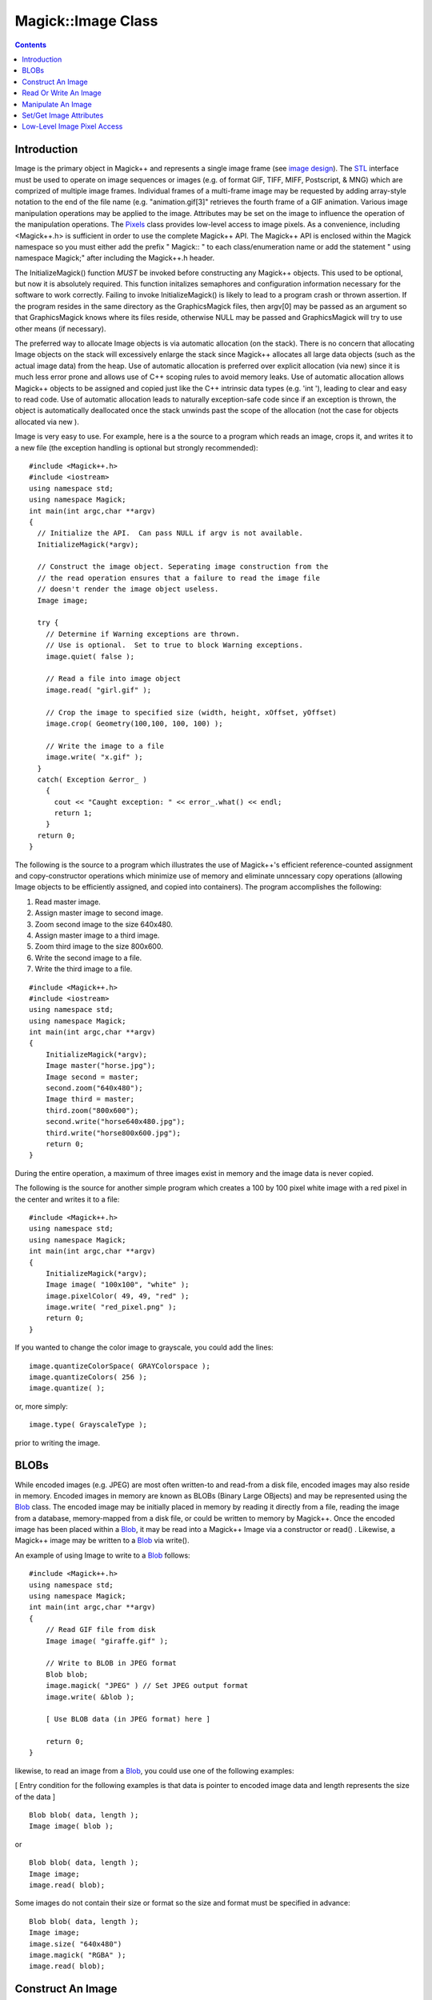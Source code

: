 .. -*- mode: rst -*-
.. This text is in reStucturedText format, so it may look a bit odd.
.. See http://docutils.sourceforge.net/rst.html for details.

====================
 Magick::Image Class
====================

.. _`Blob` : Blob.html
.. _`Bob Friesenhahn` : mailto:bfriesen@simple.dallas.tx.us
.. _`CoderInfo` : CoderInfo.html
.. _`Color` : Color.html
.. _`Drawable` : Drawable.html
.. _`Enumerations` : Enumerations.html
.. _`Exception` : Exception.html
.. _`Geometry` : Geometry.html
.. _`GraphicsMagick` : ../index.html
.. _`PixelPacket` : PixelPacket.html
.. _`Pixels` : Pixels.html
.. _`STL` : STL.html
.. _`TypeMetric` : TypeMetric.html
.. _`image design` : ImageDesign.html
.. _`special format characters` : FormatCharacters.html

.. contents::
   :depth: 1

Introduction
------------

Image is the primary object in Magick++ and represents a single image
frame (see `image design`_). The `STL`_ interface must be used to
operate on image sequences or images (e.g. of format GIF, TIFF, MIFF,
Postscript, & MNG) which are comprized of multiple image
frames. Individual frames of a multi-frame image may be requested by
adding array-style notation to the end of the file name
(e.g. "animation.gif[3]" retrieves the fourth frame of a GIF
animation.  Various image manipulation operations may be applied to
the image. Attributes may be set on the image to influence the
operation of the manipulation operations. The `Pixels`_ class provides
low-level access to image pixels. As a convenience, including
<Magick++.h> is sufficient in order to use the complete Magick++
API. The Magick++ API is enclosed within the Magick namespace so you
must either add the prefix " Magick:: " to each class/enumeration name
or add the statement " using namespace Magick;" after including the
Magick++.h header.

The InitializeMagick() function *MUST* be invoked before constructing
any Magick++ objects.  This used to be optional, but now it is
absolutely required.  This function initalizes semaphores and
configuration information necessary for the software to work
correctly.  Failing to invoke InitializeMagick() is likely to lead to
a program crash or thrown assertion.  If the program resides in the
same directory as the GraphicsMagick files, then argv[0] may be passed
as an argument so that GraphicsMagick knows where its files reside,
otherwise NULL may be passed and GraphicsMagick will try to use other
means (if necessary).

The preferred way to allocate Image objects is via automatic
allocation (on the stack). There is no concern that allocating Image
objects on the stack will excessively enlarge the stack since Magick++
allocates all large data objects (such as the actual image data) from
the heap. Use of automatic allocation is preferred over explicit
allocation (via new) since it is much less error prone and allows use
of C++ scoping rules to avoid memory leaks. Use of automatic
allocation allows Magick++ objects to be assigned and copied just like
the C++ intrinsic data types (e.g. 'int '), leading to clear and easy
to read code. Use of automatic allocation leads to naturally
exception-safe code since if an exception is thrown, the object is
automatically deallocated once the stack unwinds past the scope of the
allocation (not the case for objects allocated via new ).

Image is very easy to use. For example, here is a the source to a
program which reads an image, crops it, and writes it to a new file
(the exception handling is optional but strongly recommended)::

    #include <Magick++.h>
    #include <iostream>
    using namespace std;
    using namespace Magick;
    int main(int argc,char **argv)
    {
      // Initialize the API.  Can pass NULL if argv is not available.
      InitializeMagick(*argv);

      // Construct the image object. Seperating image construction from the
      // the read operation ensures that a failure to read the image file
      // doesn't render the image object useless.
      Image image;

      try {
        // Determine if Warning exceptions are thrown.
        // Use is optional.  Set to true to block Warning exceptions.
        image.quiet( false );

        // Read a file into image object
        image.read( "girl.gif" );

        // Crop the image to specified size (width, height, xOffset, yOffset)
        image.crop( Geometry(100,100, 100, 100) );

        // Write the image to a file
        image.write( "x.gif" );
      }
      catch( Exception &error_ )
        {
          cout << "Caught exception: " << error_.what() << endl;
          return 1;
        }
      return 0;
    }

The following is the source to a program which illustrates the use of
Magick++'s efficient reference-counted assignment and copy-constructor
operations which minimize use of memory and eliminate unncessary copy
operations (allowing Image objects to be efficiently assigned, and
copied into containers).  The program accomplishes the following:

1. Read master image.
2. Assign master image to second image.
3. Zoom second image to the size 640x480.
4. Assign master image to a third image.
5. Zoom third image to the size 800x600.
6. Write the second image to a file.
7. Write the third image to a file.

::

    #include <Magick++.h>
    #include <iostream>
    using namespace std;
    using namespace Magick;
    int main(int argc,char **argv)
    {
        InitializeMagick(*argv);
        Image master("horse.jpg");
        Image second = master;
        second.zoom("640x480");
        Image third = master;
        third.zoom("800x600");
        second.write("horse640x480.jpg");
        third.write("horse800x600.jpg");
        return 0;
    }

During the entire operation, a maximum of three images exist in memory
and the image data is never copied.

The following is the source for another simple program which creates a
100 by 100 pixel white image with a red pixel in the center and writes
it to a file::

    #include <Magick++.h>
    using namespace std;
    using namespace Magick;
    int main(int argc,char **argv)
    {
        InitializeMagick(*argv);
        Image image( "100x100", "white" );
        image.pixelColor( 49, 49, "red" );
        image.write( "red_pixel.png" );
        return 0;
    }

If you wanted to change the color image to grayscale, you could add
the lines::

    image.quantizeColorSpace( GRAYColorspace );
    image.quantizeColors( 256 );
    image.quantize( ); 

or, more simply::

    image.type( GrayscaleType );

prior to writing the image.

BLOBs
-----

While encoded images (e.g. JPEG) are most often written-to and
read-from a disk file, encoded images may also reside in
memory. Encoded images in memory are known as BLOBs (Binary Large
OBjects) and may be represented using the `Blob`_ class. The encoded
image may be initially placed in memory by reading it directly from a
file, reading the image from a database, memory-mapped from a disk
file, or could be written to memory by Magick++. Once the encoded
image has been placed within a `Blob`_, it may be read into a Magick++
Image via a constructor or read() . Likewise, a Magick++ image may be
written to a `Blob`_ via write().

An example of using Image to write to a `Blob`_ follows::

    #include <Magick++.h>
    using namespace std;
    using namespace Magick;
    int main(int argc,char **argv)
    {
        // Read GIF file from disk
        Image image( "giraffe.gif" );

        // Write to BLOB in JPEG format
        Blob blob;
        image.magick( "JPEG" ) // Set JPEG output format
        image.write( &blob );

        [ Use BLOB data (in JPEG format) here ]

        return 0;
    }

likewise, to read an image from a `Blob`_, you could use one of the
following examples:

[ Entry condition for the following examples is that data is pointer
to encoded image data and length represents the size of the data ]

::

    Blob blob( data, length );
    Image image( blob );

or

::

    Blob blob( data, length );
    Image image;
    image.read( blob);

Some images do not contain their size or format so the size and format
must be specified in advance::

    Blob blob( data, length );
    Image image;
    image.size( "640x480")
    image.magick( "RGBA" );
    image.read( blob);

Construct An Image
------------------

An Image may be constructed in a number of ways. It may be constructed
from a file, a URL, or an encoded image (e.g. JPEG) contained in an
in-memory `Blob`_ . The following Image constructors and assignment
operators are available:

Construct from image file or image specification::

    Image( const std::string &imageSpec_ )
    
Construct a blank image canvas of specified size and `color`_::

    Image( const Geometry &size_, const Color &color_ )

Construct Image from in-memory `Blob`_::

    Image ( const Blob &blob_ )

Construct Image of specified size from in-memory `Blob`_::

    Image ( const Blob &blob_, const Geometry &size_ )

Construct Image of specified size and depth from in-memory `Blob`_::

    Image ( const Blob &blob_, const Geometry &size,
            const unsigned int depth )

Construct Image of specified size, depth, and format from in-memory `Blob`_::

    Image ( const Blob &blob_, const Geometry &size,
            const unsigned int depth_,
	    const std::string &magick_ )

Construct Image of specified size, and format from in-memory `Blob`_::

    Image ( const Blob &blob_, const Geometry &size,
            const std::string &magick_ )

Construct an image based on an array of raw pixels, of specified type
and mapping, in memory::

    Image ( const unsigned int width_,
            const unsigned int height_,
            const std::string &map_,
            const StorageType type_,
            const void *pixels_ )

Default constructor::

    Image( void )

Copy constructor::

    Image ( const Image & image_ )
    
Assignment operator::

    Image& operator= ( const Image &image_ )

Read Or Write An Image
----------------------

.. contents::
   :local:

ping
++++

Ping is similar to read_ except only enough of the image is read to
determine the image columns, rows, and filesize.  Access the
columns(), rows(), and fileSize() attributes after invoking ping.
Other attributes may also be available.  The image pixels are not
valid after calling ping::

    void            ping ( const std::string &imageSpec_ )
    
Ping is similar to read except only enough of the image is read
to determine the image columns, rows, and filesize.  Access the
columns(), rows(), and fileSize() attributes after invoking
ping.  The image pixels are not valid after calling ping::

    void            ping ( const Blob &blob_ )

read
++++
    
Read single image frame into current object.  Use ping_ instead if you
want to obtain the basic attributes of the image without reading the
whole file/blob::

    void            read ( const std::string &imageSpec_ )

Read single image frame of specified size into current object::

    void            read ( const Geometry &size_,
			   const std::string &imageSpec_ )

Read single image frame from in-memory `Blob`_::

    void            read ( const Blob        &blob_ )

Read single image frame of specified size from in-memory `Blob`_::

    void            read ( const Blob        &blob_,
			   const Geometry    &size_ )

Read single image frame of specified size and depth from in-memory
`Blob`_::

    void            read ( const Blob         &blob_,
			   const Geometry     &size_,
			   const unsigned int depth_ )

Read single image frame of specified size, depth, and format from
in-memory `Blob`_::

    void            read ( const Blob         &blob_,
			   const Geometry     &size_,
			   const unsigned int depth_,
			   const std::string  &magick_ )

Read single image frame of specified size, and format from in-memory
`Blob`_::

    void            read ( const Blob         &blob_,
			   const Geometry     &size_,
			   const std::string  &magick_ )

Read single image frame from an array of raw pixels, with
specified storage type (ConstituteImage), e.g.
``image.read( 640, 480, "RGB", 0, pixels )``::

    void            read ( const unsigned int width_,
                           const unsigned int height_,
                           const std::string &map_,
                           const StorageType  type_,
                           const void        *pixels_ )

write
+++++
    
Write single image frame to a file::

    void            write ( const std::string &imageSpec_ )

Write single image frame to in-memory `Blob`_, with optional format and
adjoin parameters::

    void            write ( Blob *blob_ )

    void            write ( Blob *blob_,
			    const std::string &magick_ )

    void            write ( Blob *blob_,
			    const std::string &magick_,
			    const unsigned int depth_ )

Write single image frame to an array of pixels with storage type
specified by user (DispatchImage), e.g.  ``image.write( 0, 0, 640, 1,
"RGB", 0, pixels )``::

    void            write ( const int x_,
                            const int y_,
                            const unsigned int columns_,
                            const unsigned int rows_,
                            const std::string& map_,
                            const StorageType type_,
                            void *pixels_ )


Manipulate An Image
-------------------

Image supports access to all the single-image (versus image-list)
manipulation operations provided by the GraphicsMagick library. If you
must process a multi-image file (such as an animation), the `STL`_
interface , which provides a multi-image abstraction on top of Image,
must be used.

Image manipulation methods are very easy to use.  For example::

    Image image;
    image.read("myImage.tiff");
    image.addNoise(GaussianNoise);
    image.write("myImage.tiff");

adds gaussian noise to the image file "myImage.tiff".

The following image manipulation methods are available:

.. contents::
   :local:

adaptiveThreshold
+++++++++++++++++

Apply adaptive thresholding to the image (see
http://homepages.inf.ed.ac.uk/rbf/HIPR2/adpthrsh.htm). Adaptive
thresholding is useful if the ideal threshold level is not known in
advance, or if the illumination gradient is not constant across the
image. Adaptive thresholding works by evaulating the mean (average) of
a pixel region (size specified by width and height) and using the mean
as the thresholding value. In order to remove residual noise from the
background, the threshold may be adjusted by subtracting a constant
offset (default zero) from the mean to compute the threshold::

    void            adaptiveThreshold ( const unsigned int width,
                                        const unsigned int height,
                                        const double offset = 0.0 )

addNoise
++++++++

Add noise to image with the specified noise type::

    void            addNoise ( const NoiseType noiseType_ )

addNoiseChannel
+++++++++++++++

Add noise to an image channel with the specified noise type. The
`channel` parameter specifies the channel to add noise to.  The
`noiseType` parameter specifies the type of noise::

    void            addNoiseChannel ( const ChannelType channel_,
                                      const NoiseType noiseType_)

affineTransform
+++++++++++++++

Transform image by specified affine (or free transform) matrix::

    void            affineTransform ( const DrawableAffine &affine )

annotate
++++++++

Annotate image (draw text on image)

Gravity effects text placement in bounding area according to these
rules:

NorthWestGravity
  text bottom-left corner placed at top-left
NorthGravity
  text bottom-center placed at top-center
NorthEastGravity
  text bottom-right corner placed at top-right
WestGravity
  text left-center placed at left-center
CenterGravity
  text center placed at center
EastGravity
  text right-center placed at right-center
SouthWestGravity
  text top-left placed at bottom-left
SouthGravity
  text top-center placed at bottom-center
SouthEastGravity
  text top-right placed at bottom-right

Annotate using specified text, and placement location::

    void            annotate ( const std::string &text_,
			       const Geometry &location_ )

Annotate using specified text, bounding area, and placement gravity::

    void            annotate ( const std::string &text_,
			       const Geometry &boundingArea_,
			       const GravityType gravity_ )

Annotate with text using specified text, bounding area, placement
gravity, and rotation::

    void            annotate ( const std::string &text_,
			       const Geometry &boundingArea_,
			       const GravityType gravity_,
			       const double degrees_ )

Annotate with text (bounding area is entire image) and placement
gravity::

    void            annotate ( const std::string &text_,
			       const GravityType gravity_ )

blur
++++
    
Blur an image with the specified blur factor.

The `radius` parameter specifies the radius of the Gaussian, in
pixels, not counting the center pixel.  The `sigma` parameter
specifies the standard deviation of the Laplacian, in pixels::

    void            blur ( const double radius_ = 0.0,
                           const double sigma_ = 1.0  )

blurChannel
+++++++++++

Blur an image channel with the specified blur factor.

The `channel` parameter specifies the channel to modify. The `radius`
parameter specifies the radius of the Gaussian, in pixels, not
counting the center pixel.  The `sigma` parameter specifies the
standard deviation of the Laplacian, in pixels::

    void            blurChannel ( const ChannelType channel_,
                                  const double radius_ = 0.0,
                                  const double sigma_ = 1.0  )

border
++++++

Border image (add border to image).  The `color`_ of the border is
specified by the borderColor attribute::

    void            border ( const Geometry &geometry_
                             = borderGeometryDefault )

cdl
+++

Bake in the ASC-CDL, which is a convention for the for the exchange of
basic primary color grading information between for the exchange of
basic primary color grading information between equipment and software
from different manufacturers.  It is a useful transform for other
purposes as well:

    void            cdl ( const std::string &cdl_ )

See `CdlImage <../api/cdl.html#cdlimage>`_ for more details on the ASC-CDL.

channel
+++++++

Extract channel from image. Use this option to extract a particular
channel from the image.  MatteChannel for example, is useful for
extracting the opacity values from an image::

    void            channel ( const ChannelType channel_ )

channelDepth
++++++++++++

Set or obtain modulus channel depth::

    void            channelDepth ( const ChannelType channel_,
                                   const unsigned int depth_ )

    unsigned int    channelDepth ( const ChannelType channel_ )

charcoal
++++++++

Charcoal effect image (looks like charcoal sketch).

The `radius` parameter specifies the radius of the Gaussian, in
pixels, not counting the center pixel.  The `sigma` parameter
specifies the standard deviation of the Laplacian, in pixels::

    void            charcoal ( const double radius_ = 0.0,
                               const double sigma_ = 1.0 )

chop
++++

Chop image (remove vertical or horizontal subregion of image)::

    void            chop ( const Geometry &geometry_ )

colorize
++++++++

Colorize image with pen `color`_, using specified percent opacity for
red, green, and blue quantums::

    void            colorize ( const unsigned int opacityRed_,
                               const unsigned int opacityGreen_,
                               const unsigned int opacityBlue_,
			       const Color &penColor_ )

Colorize image with pen `color`_, using specified percent opacity::

    void            colorize ( const unsigned int opacity_,
			       const Color &penColor_ )

colorMatrix
+++++++++++

Apply a color matrix to the image channels.  The user supplied matrix
may be of order 1 to 5 (1x1 through 5x5)::

    void            colorMatrix (const unsigned int order_,
				 const double *color_matrix_)

See `ColorMatrixImage <../api/fx.html#colormatriximage>`_ for more details.

comment
+++++++
    
Comment image (add comment string to image). By default, each image is
commented with its file name. Use this method to assign a specific
comment to the image.  Optionally you can include the image filename,
type, width, height, or other image attributes by embedding `special
format characters`_::

    void            comment ( const std::string &comment_ )

compare
+++++++

Compare current image with another image.  Sets meanErrorPerPixel,
normalizedMaxError, and normalizedMeanError in the current
image. False is returned if the images are identical. An ErrorOption
exception is thrown if the reference image columns, rows, colorspace,
or matte differ from the current image::

    bool            compare ( const Image &reference_ )

composite
+++++++++

Compose an image onto another at specified x and y offset and using a
specified algorithm::

    void            composite ( const Image &compositeImage_,
				const int xOffset_,
				const int yOffset_,
				const CompositeOperator compose_
                                = InCompositeOp )

    void            composite ( const Image &compositeImage_,
				const Geometry &offset_,
				const CompositeOperator compose_
                                = InCompositeOp )

    void            composite ( const Image &compositeImage_,
				const GravityType gravity_,
				const CompositeOperator compose_
                                = InCompositeOp )

contrast
++++++++
    
Contrast image (enhance intensity differences in image)::

    void            contrast ( const unsigned int sharpen_ )

convolve
++++++++

Convolve image.  Applies a user-specified convolution to the image.
The `order` parameter represents the number of columns and rows in the
filter kernel while `kernel` is a two-dimensional array of doubles
representing the convolution kernel to apply::

    void            convolve ( const unsigned int order_,
                               const double *kernel_ )

crop
++++

Crop image (return subregion of original image)::

    void            crop ( const Geometry &geometry_ )

cycleColormap
+++++++++++++
    
Cycle (rotate) image colormap::

    void            cycleColormap ( const int amount_ )

despeckle
+++++++++

Despeckle image (reduce speckle noise)::

    void            despeckle ( void )

display
+++++++

Display image on screen. Caution: if an image format is is not
compatible with the display visual (e.g. JPEG on a colormapped
display) then the original image will be altered. Use a copy of the
original if this is a problem:

    void            display ( void )

draw
++++
    
Draw shape or text on image using a single `drawable`_ object::

    void            draw ( const Drawable &drawable_ );

Draw shapes or text on image using a set of `Drawable`_ objects
contained in an `STL`_ list. Use of this method improves drawing
performance and allows batching draw objects together in a list for
repeated use::

    void            draw ( const std::list<Magick::Drawable> &drawable_ );

edge
++++

Edge image (hilight edges in image).  The radius is the radius of the
pixel neighborhood.. Specify a radius of zero for automatic radius
selection::

    void            edge ( const double radius_ = 0.0 )

emboss
++++++
    
Emboss image (hilight edges with 3D effect).  The `radius` parameter
specifies the radius of the Gaussian, in pixels, not counting the
center pixel.  The `sigma` parameter specifies the standard deviation
of the Laplacian, in pixels::

    void            emboss ( const double radius_ = 0.0,
                             const double sigma_ = 1.0)

enhance
+++++++
    
Enhance image (minimize noise)::

    void            enhance ( void );

equalize
++++++++
    
Equalize image (histogram equalization)::

    void            equalize ( void )

erase
+++++

Set all image pixels to the current background color::

    void            erase ( void )

extent
++++++

Create an image canvas using background color sized according to
geometry and composite existing image on it, with image placement
controlled by gravity.  Parameters are obtained from existing image
properties if they are not specified via a method
parameter. Parameters which are supported by image properties (gravity
and backgroundColor) update those image properties as a side-effect::

    void            extent ( const Geometry &geometry_ )

    void            extent ( const Geometry &geometry_,
                             const GravityType &gravity_ )

    void            extent ( const Geometry &geometry_,
                             const Color &backgroundColor_ )

    void            extent ( const Geometry &geometry_,
                             const Color &backgroundColor_,
                             const GravityType &gravity_ );


flip
++++
    
Flip image (reflect each scanline in the vertical direction)::

    void            flip ( void )

floodFillColor
++++++++++++++

Flood-fill `color`_ across pixels that match the `color`_ of the target
pixel and are neighbors of the target pixel.  Uses current fuzz
setting when determining `color`_ match::

    void            floodFillColor( const unsigned int x_,
                                    const unsigned int y_,
				    const Color &fillColor_ )

    void            floodFillColor( const Geometry &point_,
				    const Color &fillColor_ )

Flood-fill `color`_ across pixels starting at target-pixel and stopping
at pixels matching specified border `color`_.  Uses current fuzz setting
when determining `color`_ match::

    void            floodFillColor( const unsigned int x_,
                                    const unsigned int y_,
				    const Color &fillColor_,
				    const Color &borderColor_ )

    void            floodFillColor( const Geometry &point_,
				    const Color &fillColor_,
				    const Color &borderColor_ )

floodFillOpacity
++++++++++++++++

Flood-fill pixels matching `color`_ (within fuzz factor) of target
pixel(x,y) with replacement opacity value using method::

    void            floodFillOpacity ( const unsigned int x_,
                                       const unsigned int y_,
                                       const unsigned int opacity_,
                                       const PaintMethod method_ )

floodFillTexture
++++++++++++++++

Flood-fill texture across pixels that match the `color`_ of the
target pixel and are neighbors of the target pixel.
Uses current fuzz setting when determining `color`_ match::

    void            floodFillTexture( const unsigned int x_,
                                      const unsigned int y_,
				      const Image &texture_ )

    void            floodFillTexture( const Geometry &point_,
				      const Image &texture_ )

Flood-fill texture across pixels starting at target-pixel and
stopping at pixels matching specified border `color`_.
Uses current fuzz setting when determining `color`_ match::

    void            floodFillTexture( const unsigned int x_,
                                      const unsigned int y_,
				      const Image &texture_,
				      const Color &borderColor_ )

    void            floodFillTexture( const Geometry &point_,
				      const Image &texture_,
				      const Color &borderColor_ )

flop
++++

Flop image (reflect each scanline in the horizontal direction)::

    void            flop ( void );

frame
+++++
    
Draw a decorative frame around the image::

    void            frame ( const Geometry &geometry_ = frameGeometryDefault )

    void            frame ( const unsigned int width_,
                            const unsigned int height_,
			    const int innerBevel_ = 6,
                            const int outerBevel_ = 6 )

gamma
+++++
    
Gamma correct the image or individual image channels::

    void            gamma ( const double gamma_ )

    void            gamma ( const double gammaRed_,
			    const double gammaGreen_,
			    const double gammaBlue_ )

gaussianBlur
++++++++++++

Gaussian blur image.  The number of neighbor pixels to be included in
the convolution mask is specified by `width`. The standard deviation
of the gaussian bell curve is specified by `sigma`::

    void            gaussianBlur ( const double width_, const double sigma_ )

gaussianBlurChannel
+++++++++++++++++++

Gaussian blur image channel.  The number of neighbor pixels to be
included in the convolution mask is specified by `width`. The
standard deviation of the gaussian bell curve is specified by
`sigma`::

    void            gaussianBlurChannel ( const ChannelType channel_,
                                          const double width_,
                                          const double sigma_ )

implode
+++++++
    
Implode image (special effect)::

    void            implode ( const double factor_ )

haldClut
++++++++

Apply a color lookup table (Hald CLUT) to the image::

    void            haldClut ( const Image &clutImage_ )

See `HaldClutImage <../api/hclut.html#haldclutimage>`_ for more details.

label
+++++
    
Assign a label to an image. Use this option to assign a specific label
to the image. Optionally you can include the image filename, type,
width, height, or scene number in the label by embedding `special
format characters`_. If the first character of string is @, the image
label is read from a file titled by the remaining characters in the
string. When converting to Postscript, use this option to specify a
header string to print above the image::

    void            label ( const std::string &label_ )

level
+++++

Level image to increase image contrast, and/or adjust image
gamma. Adjust the levels of the image by scaling the colors falling
between specified white and black points to the full available quantum
range. The parameters provided represent the black, mid (gamma), and
white points.  The black point specifies the darkest color in the
image. Colors darker than the black point are set to zero. Mid point
(gamma) specifies a gamma correction to apply to the image. White
point specifies the lightest color in the image.  Colors brighter than
the white point are set to the maximum quantum value. The black and
white point have the valid range 0 to MaxRGB while mid (gamma) has a
useful range of 0 to ten::

    void            level ( const double black_point,
                            const double white_point,
                            const double mid_point=1.0 )

levelChannel
++++++++++++

Level image channel to increase image contrast, and/or adjust image
gamma. Adjust the levels of the image channel by scaling the colors
falling between specified white and black points to the full available
quantum range. The parameters provided represent the black, mid
(gamma), and white points.  The black point specifies the darkest
color in the image. Colors darker than the black point are set to
zero. Mid point (gamma) specifies a gamma correction to apply to the
image. White point specifies the lightest color in the image.  Colors
brighter than the white point are set to the maximum quantum
value. The black and white point have the valid range 0 to MaxRGB
while mid (gamma) has a useful range of 0 to ten::

    void            levelChannel ( const ChannelType channel,
                                   const double black_point,
                                   const double white_point,
                                   const double mid_point=1.0 )

magnify
+++++++

Magnify image by integral size (double the dimensions)::

    void            magnify ( void )

map
+++
    
Remap image colors with closest color from a reference image. Set
`dither` to true in to apply Floyd/Steinberg error diffusion to the
image. By default, color reduction chooses an optimal set of colors
that best represent the original image. Alternatively, you can choose
a particular set of colors from an image file with this option::

    void            map ( const Image &mapImage_ ,
                          const bool dither_ = false )

matteFloodfill
++++++++++++++
    
Floodfill designated area with a replacement opacity value::

    void            matteFloodfill ( const Color &target_ ,
				     const unsigned int opacity_,
				     const int x_, const int y_,
				     const PaintMethod method_ )

medianFilter
++++++++++++

Filter image by replacing each pixel component with the median color
in a circular neighborhood::

    void            medianFilter ( const double radius_ = 0.0 )

minify
++++++
    
Reduce image by integral (half) size::

    void            minify ( void )

modifyImage
+++++++++++

Prepare to update image (copy if reference > 1). Normally Magick++'s
implicit reference counting takes care of all instance management.  In
the rare case that the automatic instance management does not work,
use this method to assure that there is only one reference to the
image to be modified.  It should be used in the cases where a
GraphicsMagick C function is used directly on an image which may have
multiple references::

    void            modifyImage ( void )

modulate
++++++++
    
Modulate percent hue, saturation, and brightness of an image.
Modulation of saturation and brightness is as a ratio of the current
value (1.0 for no change). Modulation of hue is an absolute rotation
of -180 degrees to +180 degrees from the current position
corresponding to an argument range of 0 to 2.0 (1.0 for no change)::

    void            modulate ( const double brightness_,
			       const double saturation_,
			       const double hue_ )

motionBlur
++++++++++

Motion blur image with specified blur factor. The `radius` parameter
specifies the radius of the Gaussian, in pixels, not counting the
center pixel.  The `sigma` parameter specifies the standard
deviation of the Laplacian, in pixels.  The `angle` parameter
specifies the angle the object appears to be comming from (zero
degrees is from the right)::

    void            motionBlur ( const double radius_,
                                 const double sigma_,
                                 const double angle_ )

negate
++++++
    
Negate colors in image.  Set `grayscale` to only negate grayscale
values in image::

    void            negate ( const bool grayscale_ = false )

normalize
+++++++++
    
Normalize image (increase contrast by normalizing the pixel values to
span the full range of color values)::

    void            normalize ( void )

oilPaint
++++++++
    
Oilpaint image (image looks like an oil painting)::

    void            oilPaint ( const double radius_ = 3.0 )

opacity
+++++++

Set or attenuate the opacity channel in the image. If the image pixels
are opaque then they are set to the specified opacity value, otherwise
they are blended with the supplied opacity value.  The value of
`opacity` ranges from 0 (completely opaque) to MaxRGB. The defines
`OpaqueOpacity` and `TransparentOpacity` are available to specify
completely opaque or completely transparent, respectively::

    void            opacity ( const unsigned int opacity_ )

opaque
++++++

Change `color`_ of specified opaque pixel to specified pen `color`_::

    void            opaque ( const Color &opaqueColor_,
			     const Color &penColor_ )

quantize
++++++++

Quantize image (reduce number of colors). Set `measureError` to true
in order to calculate error attributes::

    void            quantize ( const bool measureError_ = false )

quantumOperator
+++++++++++++++

Apply an arithmetic or bitwise operator to the image pixel quantums::

    void            quantumOperator ( const ChannelType channel_,
                                      const QuantumOperator operator_,
                                      double rvalue_)

    void            quantumOperator ( const int x_,const int y_,
                                      const unsigned int columns_,
                                      const unsigned int rows_,
                                      const ChannelType channel_,
                                      const QuantumOperator operator_,
                                      const double rvalue_)

process
+++++++

Execute a named process module using an argc/argv syntax similar to
that accepted by a C 'main' routine. An exception is thrown if the
requested process module doesn't exist, fails to load, or fails during
execution::

    void            process ( std::string name_,
                              const int argc_,
                              char **argv_ )

raise
+++++

Raise image (lighten or darken the edges of an image to give a 3-D
raised or lowered effect)::

    void            raise ( const Geometry &geometry_ = "6x6+0+0",
			    const bool raisedFlag_ = false )

randomThreshold
+++++++++++++++

Random threshold image.

Changes the value of individual pixels based on the intensity
of each pixel compared to a random threshold.  The result is a
low-contrast, two color image.  The `thresholds` argument is a
geometry containing LOWxHIGH thresholds.  If the string
contains 2x2, 3x3, or 4x4, then an ordered dither of order 2,
3, or 4 will be performed instead.  If a `channel` argument is
specified then only the specified channel is altered.  This is
a very fast alternative to 'quantize' based dithering::

    void            randomThreshold( const Geometry &thresholds_ )

randomThresholdChannel
++++++++++++++++++++++

Random threshold image channel.

Changes the value of individual pixels based on the intensity of each
pixel compared to a random threshold.  The result is a low-contrast,
two color image.  The `thresholds` argument is a geometry containing
LOWxHIGH thresholds.  If the string contains 2x2, 3x3, or 4x4, then an
ordered dither of order 2, 3, or 4 will be performed instead.  If a
`channel` argument is specified then only the specified channel is
altered.  This is a very fast alternative to 'quantize' based
dithering::

    void            randomThresholdChannel( const Geometry &thresholds_,
                                            const ChannelType channel_ )


reduceNoise
+++++++++++

Reduce noise in image using a noise peak elimination filter::

    void            reduceNoise ( void )

    void            reduceNoise ( const double order_ )

resize
++++++

Resize image, specifying geometry, filter, and blur (blur > 1.0 is
more blurry and < 1.0 is sharper)::

    void            resize ( const Geometry &geometry_,
                             const FilterTypes filterType_,
                             const double blur_ )

Resize image, specifying geometry and filter, with blur using Image
default::

    void            resize ( const Geometry &geometry_,
                             const FilterTypes filterType_ )

Resize image, specifying only geometry, with filter and blur obtained
from Image default.  Provides the same result as the `zoom` method::

    void            resize ( const Geometry &geometry_ );

roll
++++
    
Roll image (rolls image vertically and horizontally) by specified
number of columnms and rows)::

    void            roll ( const Geometry &roll_ )

    void            roll ( const unsigned int columns_,
			   const unsigned int rows_ )

rotate
++++++
    
Rotate image counter-clockwise by specified number of degrees::

    void            rotate ( const double degrees_ )

sample
++++++
    
Resize image by using pixel sampling algorithm::

    void            sample ( const Geometry &geometry_ )

scale
+++++
    
Resize image by using simple ratio algorithm which provides good
quality::

    void            scale ( const Geometry &geometry_ )

thumbnail
+++++++++

Resize image using several algorithms to make smaller images very
quickly.  This is very useful to create thumbnails from large images
but usually works well for any image resizing purpose::

    void            thumbnail ( const Geometry &geometry_ );

segment
+++++++
    
Segment (coalesce similar image components) by analyzing the
histograms of the color components and identifying units that are
homogeneous with the fuzzy c-means technique.  A histogram is built
for the image.  This histogram is filtered to reduce noise and a
second derivative of the histogram plot is built and used to identify
potential cluster colors (peaks in the histogram).  The cluster colors
are then validated by scanning through all of the pixels to see how
many pixels fall within each cluster.  Some candidate cluster colors
may not match any of the image pixels at all and should be discarded.
Specify `clusterThreshold`, as the number of pixels matching a cluster
color in order for the cluster to be considered
valid. `SmoothingThreshold` eliminates noise in the second derivative
of the histogram. As the value is increased, you can expect a smoother
second derivative.  The default is 1.5::

    void            segment ( const double clusterThreshold_ = 1.0, 
			      const double smoothingThreshold_ = 1.5 )

shade
+++++
    
Shade image using distant light source. Specify `azimuth` and
`elevation` as the position of the light source. By default, the
shading results as a grayscale image.. Set `colorShading` to true to
shade the red, green, and blue components of the image::

    void            shade ( const double azimuth_ = 30,
			    const double elevation_ = 30,
			    const bool   colorShading_ = false )

sharpen
+++++++
    
Sharpen pixels in image.  The `radius` parameter specifies the radius
of the Gaussian, in pixels, not counting the center pixel.  The
`sigma` parameter specifies the standard deviation of the Laplacian,
in pixels::

    void            sharpen ( const double radius_ = 0.0,
                              const double sigma_ = 1.0 )

sharpenChannel
++++++++++++++

Sharpen pixels in image channel.  The `radius` parameter specifies the
radius of the Gaussian, in pixels, not counting the center pixel.  The
`sigma` parameter specifies the standard deviation of the Laplacian,
in pixels::

    void            sharpenChannel ( const ChannelType channel_,
                                     const double radius_ = 0.0,
                                     const double sigma_ = 1.0 )

shave
+++++

Shave pixels from image edges::

    void            shave ( const Geometry &geometry_ )

shear
+++++
    
Shear image (create parallelogram by sliding image by X or Y
axis). Shearing slides one edge of an image along the X or Y axis,
creating a parallelogram.  An X direction shear slides an edge along
the X axis, while a Y direction shear slides an edge along the Y axis.
The amount of the shear is controlled by a shear angle.  For X
direction shears, x degrees is measured relative to the Y axis, and
similarly, for Y direction shears y degrees is measured relative to
the X axis. Empty triangles left over from shearing the image are
filled with the `color`_ defined as borderColor::

    void            shear ( const double xShearAngle_,
			    const double yShearAngle_ )

solarize
++++++++
    
Solarize image (similar to effect seen when exposing a photographic
film to light during the development process)::

    void            solarize ( const double factor_ = 50.0 )

spread
++++++
    
Spread pixels randomly within image by specified ammount::

    void            spread ( const unsigned int amount_ = 3 )

stegano
+++++++
    
Add a digital watermark to the image (based on second image)::

    void            stegano ( const Image &watermark_ )

stereo
++++++
    
Create an image which appears in stereo when viewed with red-blue
glasses (Red image on left, blue on right)::

    void            stereo ( const Image &rightImage_ )

strip
+++++

Remove all profiles and text attributes from the image.

    void            strip ( void );

swirl
+++++
    
Swirl image (image pixels are rotated by degrees)::

    void            swirl ( const double degrees_ )

texture
+++++++
    
Channel a texture on pixels matching image background `color`_::

    void            texture ( const Image &texture_ )

threshold
+++++++++
    
Threshold image channels (below threshold becomes black, above
threshold becomes white).  The range of the threshold parameter is 0
to MaxRGB::

    void            threshold ( const double threshold_ )

transform
+++++++++
    
Transform image based on image and crop geometries. Crop geometry is
optional::

    void            transform ( const Geometry &imageGeometry_ )

    void            transform ( const Geometry &imageGeometry_,
				const Geometry &cropGeometry_  )

transparent
+++++++++++

Add matte channel to image, setting pixels matching `color`_ to
transparent::

    void            transparent ( const Color &color_ )

trim
++++
    
Trim edges that are the background `color`_ from the image::

    void            trim ( void )

type
++++

Convert the image representation to the specified type or retrieve the
current image type.  If the image is reduced to an inferior type, then
image information may be lost (e.g. color changed to grayscale).

Available enumerations for the `type` parameter:

  BilevelType
    black/white
  GrayscaleType
    grayscale
  GrayscaleMatteType
    grayscale with alpha (opacity) channel
  PaletteType
    colormapped
  PaletteMatteType
    colormapped with transparency
  TrueColorType
    true (full) color
  TrueColorMatteType
    true (full) color with alpha (opacity) channel
  ColorSeparationType
    Cyan, magenta, yellow, and black
  ColorSeparationMatteType
    Cyan, magenta, yellow, and black with alpha (opacity) channel
  OptimizeType
    Optimize the image type to best represent the existing pixels

::

    void            type ( const ImageType type_ )

    ImageType       type ( void ) const

unsharpmask
+++++++++++

Replace image with a sharpened version of the original image using the
unsharp mask algorithm.

  `radius`
    the radius of the Gaussian, in pixels, not counting the
    center pixel.
  `sigma`
    the standard deviation of the Gaussian, in pixels.
  `amount`
    the percentage of the difference between the original and
    the blur image that is added back into the original.
  `threshold`
     the threshold in pixels needed to apply the diffence amount.

::

    void            unsharpmask ( const double radius_,
                                  const double sigma_,
                                  const double amount_,
                                  const double threshold_ )

unsharpmaskChannel
++++++++++++++++++

Replace image channel with a sharpened version of the original image
using the unsharp mask algorithm.

  `channel`
    image channel to modify.
  `radius`
    the radius of the Gaussian, in pixels, not counting the
    center pixel.
  `sigma`
    the standard deviation of the Gaussian, in pixels.
  `amount`
    the percentage of the difference between the original and
    the blur image that is added back into the original.
  `threshold`
     the threshold in pixels needed to apply the diffence amount.

::

    void            unsharpmaskChannel ( const ChannelType channel_,
                                         const double radius_,
                                         const double sigma_,
                                         const double amount_,
                                         const double threshold_ );

wave
++++

Map image pixels to a sine wave::

    void            wave ( const double amplitude_ = 25.0,
                           const double wavelength_ = 150.0 )

zoom
++++
    
Zoom (resize) image to specified size::

    void            zoom ( const Geometry &geometry_ )


Set/Get Image Attributes
------------------------

Image attributes are set and obtained via methods in Image. Except for
methods which accept pointer arguments (e.g. chromaBluePrimary) all
methods return attributes by value.

Image attributes are easily used. For example, to set the resolution
of the TIFF file "file.tiff" to 150 dots-per-inch (DPI) in both the
horizontal and vertical directions, you can use the following example
code::

    string filename("file.tiff");
    Image image;
    image.read(filename);
    image.resolutionUnits(PixelsPerInchResolution);
    image.density(Geometry(150,150));   // could also use image.density("150x150")
    image.write(filename)

The following image attribute methods are available:

.. contents::
   :local:

adjoin
++++++

Join images into a single multi-image file::

    void            adjoin ( const bool flag_ )

    bool            adjoin ( void ) const

antiAlias
+++++++++
    
Control antialiasing of rendered Postscript and Postscript or TrueType
fonts. Enabled by default::

    void            antiAlias( const bool flag_ )

    bool            antiAlias( void )

animationDelay
++++++++++++++
    
Time in 1/100ths of a second (0 to 65535) which must expire before
displaying the next image in an animated sequence. This option is
useful for regulating the animation of a sequence of GIF images within
Netscape::

    void            animationDelay ( const unsigned int delay_ )

    unsigned int    animationDelay ( void ) const

animationIterations
+++++++++++++++++++
    
Number of iterations to loop an animation (e.g. Netscape loop
extension) for::

    void            animationIterations ( const unsigned int iterations_ )

    unsigned int    animationIterations ( void ) const

attribute
+++++++++

Access an arbitrary named image attribute. Any number of named
attributes may be attached to the image. For example, the image
comment is a named image attribute with the name "comment". EXIF tags
are attached to the image as named attributes. Use the syntax
"EXIF:<tag>" to request an EXIF tag similar to "EXIF:DateTime"::

    void            attribute ( const std::string name_,
                                const std::string value_ )

    std::string     attribute ( const std::string name_ )

backgroundColor
+++++++++++++++
    
Image background `color`_::

    void            backgroundColor ( const Color &color_ )

    Color           backgroundColor ( void ) const

backgroundTexture
+++++++++++++++++
    
Image file name to use as the background texture. Does not modify
image pixels::

    void            backgroundTexture (const std::string &backgroundTexture_ )

    std::string     backgroundTexture ( void ) const

baseColumns
+++++++++++
    
Base image width (before transformations)::

    unsigned int    baseColumns ( void ) const

baseFilename
++++++++++++
    
Base image filename (before transformations)::

    std::string     baseFilename ( void ) const

baseRows
++++++++

Base image height (before transformations)::

    unsigned int    baseRows ( void ) const

borderColor
+++++++++++
    
Image border `color`_::

    void            borderColor ( const Color &color_ )

    Color           borderColor ( void ) const

boundingBox
+++++++++++

Return smallest bounding box enclosing non-border pixels. The
current fuzz value is used when discriminating between pixels.
This is the crop bounding box used by ``crop(Geometry(0,0))``::

    Geometry        boundingBox ( void ) const

boxColor
++++++++
    
Base `color`_ that annotation text is rendered on (default none)::

    void            boxColor ( const Color &boxColor_ )

    Color           boxColor ( void ) const

cacheThreshold
++++++++++++++

Pixel cache threshold in megabytes.  Once this memory threshold is
exceeded, all subsequent pixels cache operations are to/from disk.
This setting is shared by all Image objects::

    static void     cacheThreshold ( const unsigned int threshold_ )

chromaBluePrimary
+++++++++++++++++
    
Chromaticity blue primary point (e.g. x=0.15, y=0.06)::

    void            chromaBluePrimary ( const double x_, const double y_ )

    void            chromaBluePrimary ( double *x_, double *y_ ) const

chromaGreenPrimary
++++++++++++++++++
    
Chromaticity green primary point (e.g. x=0.3, y=0.6)::

    void            chromaGreenPrimary ( const double x_, const double y_ )

    void            chromaGreenPrimary ( double *x_, double *y_ ) const

chromaRedPrimary
++++++++++++++++
    
Chromaticity red primary point (e.g. x=0.64, y=0.33)::

    void            chromaRedPrimary ( const double x_, const double y_ )

    void            chromaRedPrimary ( double *x_, double *y_ ) const

chromaWhitePoint
++++++++++++++++
    
Chromaticity white point (e.g. x=0.3127, y=0.329)::

    void            chromaWhitePoint ( const double x_, const double y_ )
    void            chromaWhitePoint ( double *x_, double *y_ ) const

classType
+++++++++
    
Image class (DirectClass or PseudoClass).  NOTE: setting a DirectClass
image to PseudoClass will result in the loss of color information if
the number of colors in the image is greater than the maximum palette
size (either 256 or 65536 entries depending on the value of
QuantumDepth when ImageMagick was built)::

    void            classType ( const ClassType class_ )

    ClassType       classType ( void ) const

clipMask
++++++++

Associate a clip mask image with the current image. The clip mask
image must have the same dimensions as the current image or an
exception is thrown. Clipping occurs wherever pixels are transparent
in the clip mask image. Clipping Pass an invalid image to unset an
existing clip mask::

    void            clipMask ( const Image & clipMask_ )

    Image           clipMask ( void  ) const

colorFuzz
+++++++++
    
Colors within this distance are considered equal. A number of
algorithms search for a target color. By default the color must be
exact. Use this option to match colors that are close to the target
color in RGB space::

    void            colorFuzz ( const double fuzz_ )

    double          colorFuzz ( void ) const

colorMap
++++++++
    
`Color`_ at colormap position `index`::

    void            colorMap ( const unsigned int index_,
                               const Color &color_ )

    Color           colorMap ( const unsigned int index_ ) const

colorMapSize
++++++++++++

Number of entries in the colormap. Setting the colormap size may
extend or truncate the colormap. The maximum number of supported
entries is specified by the MaxColormapSize constant, and is dependent
on the value of QuantumDepth when GraphicsMagick is compiled. An
exception is thrown if more entries are requested than may be
supported. Care should be taken when truncating the colormap to ensure
that the image colormap indexes reference valid colormap entries::

    void            colorMapSize ( const unsigned int entries_ )

    unsigned int    colorMapSize ( void )

colorSpace
++++++++++

The colorspace (e.g. CMYK) used to represent the image pixel colors::

    void            colorSpace( const ColorspaceType colorSpace_ )

    ColorspaceType  colorSpace ( void ) const

columns
+++++++

Image width::

    unsigned int    columns ( void ) const

comment
+++++++
    
Image comment::

    std::string     comment ( void ) const

compose
+++++++

Composition operator to be used when composition is implicitly
used (such as for image flattening)::

    void            compose (const CompositeOperator compose_)

    CompositeOperator compose ( void ) const

compressType
++++++++++++
    
Image compresion type. The default is the compression type of the
input image file::

    void            compressType ( const CompressionType compressType_ )

    CompressionType compressType ( void ) const

debug
+++++

Enable printing of debug messages from GraphicsMagick as it executes::

    void            debug ( const bool flag_ )

    bool            debug ( void ) const

defineValue
+++++++++++

Set or obtain a definition string to applied when encoding or decoding
the specified format. The meanings of the definitions are format
specific. The format is designated by the `magick` argument, the
format-specific key is designated by `key`, and the associated value
is specified by `value`. See the defineSet() method if the key must be
removed entirely::

    void            defineValue ( const std::string &magick_,
                                  const std::string &key_,
                                  const std::string &value_ )

    std::string     defineValue ( const std::string &magick_,
                                  const std::string &key_ ) const

defineSet
+++++++++

Set or obtain a definition flag to applied when encoding or decoding
the specified format. Similar to the defineValue() method except that
passing the `flag` value 'true' creates a value-less define with that
format and key. Passing the `flag` value 'false' removes any existing
matching definition. The method returns 'true' if a matching key
exists, and 'false' if no matching key exists::

    void            defineSet ( const std::string &magick_,
                                const std::string &key_,
                                bool flag_ )

    bool            defineSet ( const std::string &magick_,
                                const std::string &key_ ) const

density
+++++++

Vertical and horizontal resolution in pixels of the image. This option
specifies an image density when decoding a Postscript or Portable
Document page. Often used with `psPageSize`::

    void            density ( const Geometry &geomery_ )

    Geometry        density ( void ) const

Please note that the 'density' method suffers from a design problem in
that the Geometry object only supports integer dimensions, but the
underlying image resolution is a floating point value.  This results
in rounding off the value.  Please see the xResolution() and
yResolution() methods for a way to set and get the resolution in
floating point.

The resolution units may be obtained via the resolutionUnits() method.

depth
+++++

Image depth (bits allocated to red/green/blue components). Used to
specify the bit depth when reading or writing raw images or when the
output format supports multiple depths. Defaults to the quantum depth
that GraphicsMagick is compiled with::

    void            depth ( const unsigned int depth_ )

    unsigned int    depth ( void ) const

directory
+++++++++

Tile names from within an image montage::

    std::string     directory ( void ) const

endian
++++++

Endianness (`LSBEndian` like Intel, `MSBEndian` like SPARC, or
`NativeEndian` for what this computer uses) for image formats which
support endian-specific options::

    void            endian ( const EndianType endian_ )

    EndianType      endian ( void ) const

fileName
++++++++

Image file name::

    void            fileName ( const std::string &fileName_ )

    std::string     fileName ( void ) const

fileSize
++++++++

Number of bytes of the image on disk::

    off_t          fileSize ( void ) const

fillColor
+++++++++

`Color`_ to use when filling drawn objects::

    void            fillColor ( const Color &fillColor_ )

    Color           fillColor ( void ) const

fillPattern
+++++++++++

Pattern to use while filling drawn objects::

    void            fillPattern ( const Image &fillPattern_ )

    Image           fillPattern ( void  ) const

fillRule
++++++++

Rule to use when filling drawn objects::

    void            fillRule ( const FillRule &fillRule_ )

    FillRule        fillRule ( void ) const

filterType
++++++++++

Filter to use when resizing image. The reduction filter employed has a
sigificant effect on the time required to resize an image and the
resulting quality. The default filter is Lanczos which has been shown
to produce high quality results when reducing most images::

    void            filterType ( const FilterTypes filterType_ )

    FilterTypes     filterType ( void ) const

font
++++

Text rendering font. If the font is a fully qualified X server font
name, the font is obtained from an X server. To use a TrueType font,
precede the TrueType filename with an @. Otherwise, specify a
Postscript font name (e.g. "helvetica").::

    void            font ( const std::string &font_ )

    std::string     font ( void ) const

fontPointsize
+++++++++++++

Text rendering font point size::

    void            fontPointsize ( const double pointSize_ )

    double          fontPointsize ( void ) const

fontTypeMetrics
+++++++++++++++

Obtain font metrics (see `TypeMetric`_) for text string given current
font, pointsize, and density settings.  This information is necessary
in order to do fancy layout of text::

    void            fontTypeMetrics( const std::string &text_,
                                     TypeMetric *metrics )

format
++++++

Long image format description::

    std::string     format ( void ) const

formatExpression
++++++++++++++++

Format a string based on image properties similar to `identify`
`-format`.  For example, the format expression "%wx%h" is converted to
a string containing image WIDTHxHEIGHT like "640x480"::

    std::string     formatExpression( const std::string expression )

Please note that this method is not a const method (may modify the
Image object and will assure a reference count of one) and it *may*
throw an exception if there is an internal error.

gamma
+++++

Gamma level of the image.  Gamma is a pow() function which converts
between the linear light representation and the representation for the
computer display.  Most computer images are gamma corrected to 2.2
(1/0.4545) so that each step results in a visually linear step on a
computer or video display::

    double          gamma ( void ) const

geometry
++++++++

Preferred size of the image when encoding::

    Geometry        geometry ( void ) const

gifDisposeMethod
++++++++++++++++

GIF disposal method. This option (specific to the GIF file format) is
used to control how successive frames are rendered (how the preceding
frame is disposed of) when creating a GIF animation::

    void            gifDisposeMethod ( const unsigned int disposeMethod_ )

    unsigned int    gifDisposeMethod ( void ) const

iccColorProfile
+++++++++++++++

ICC color profile. Supplied via a `Blob`_ since Magick++/ and
GraphicsMagick do not currently support formating this data structure
directly.  Specifications are available from the International Color
Consortium for the format of ICC color profiles::

    void            iccColorProfile( const Blob &colorProfile_ )

    Blob            iccColorProfile( void ) const

interlaceType
+++++++++++++

The type of interlacing scheme (default `NoInterlace` ). This option
is used to specify the type of interlacing scheme for raw image
formats such as RGB or YUV. `NoInterlace` means do not interlace,
`LineInterlace` uses scanline interlacing, and `PlaneInterlace` uses
plane interlacing. `PartitionInterlace` is like `PlaneInterlace`
except the different planes are saved to individual files (e.g.
image.R, image.G, and image.B). Use `LineInterlace` or
`PlaneInterlace` to create an interlaced GIF or progressive JPEG
image::

    void            interlaceType ( const InterlaceType interlace_ )

    InterlaceType   interlaceType ( void ) const

iptcProfile
+++++++++++

IPTC profile. Supplied via a `Blob`_ since Magick++ and GraphicsMagick do
not currently support formating this data structure
directly. Specifications are available from the International Press
Telecommunications Council for IPTC profiles::

    void            iptcProfile( const Blob& iptcProfile_ )

    Blob            iptcProfile( void ) const

isValid
+++++++

Does object contain valid image? Set to `false` in order to invalidate
the image. Images constructed via the default constructor are invalid
images and isValid() will return false::

    void            isValid ( const bool isValid_ )

    bool            isValid ( void ) const

label
+++++

Image label::

    std::string     label ( void ) const

lineWidth
+++++++++

Stroke width for drawing vector objects (default one)
This method is now deprecated. Please use strokeWidth instead::

    void            lineWidth ( const double lineWidth_ )

    double          lineWidth ( void ) const

magick
++++++

File type magick identifier (.e.g "GIF")::

    void            magick ( const std::string &magick_ )

    std::string     magick ( void ) const

matte
+++++
    
Image supports transparency (matte channel)::

    void            matte ( const bool matteFlag_ )

    bool            matte ( void ) const

matteColor
++++++++++
    
Image matte (frame) `color`_::

    void            matteColor ( const Color &matteColor_ )

    Color           matteColor ( void ) const

meanErrorPerPixel
+++++++++++++++++
    
The mean error per pixel computed when an image is color reduced. This
parameter is only valid if verbose is set to true and the image has
just been quantized::

    double          meanErrorPerPixel ( void ) const

modulusDepth
++++++++++++

Image modulus depth (minimum number of bits required to support
red/green/blue components without loss of accuracy). The pixel modulus
depth may be decreased by supplying a value which is less than the
current value, updating the pixels (reducing accuracy) to the new
depth. The pixel modulus depth can not be increased over the current
value using this method::

    void            modulusDepth ( const unsigned int modulusDepth_ )

    unsigned int    modulusDepth ( void ) const

monochrome
++++++++++

Transform image to black and white while color reducing (quantizing)::

    void            monochrome ( const bool monochromeFlag_ )

    bool            monochrome ( void ) const

montageGeometry
+++++++++++++++

Tile size and offset within an image montage. Only valid for montage
images::

    Geometry        montageGeometry ( void ) const

normalizedMaxError
++++++++++++++++++

The normalized max error per pixel computed when an image is color
reduced. This parameter is only valid if verbose is set to true and
the image has just been quantized::

    double          normalizedMaxError ( void ) const

normalizedMeanError
+++++++++++++++++++

The normalized mean error per pixel computed when an image is color
reduced. This parameter is only valid if verbose is set to true and
the image has just been quantized::

    double          normalizedMeanError ( void ) const

orientation
+++++++++++

Image orientation.  Supported by some file formats such as DPX and
TIFF. Useful for turning the right way up::

    void            orientation ( const OrientationType orientation_ )

    OrientationType orientation ( void ) const

page
++++

Preferred size and location of an image canvas.

Use this option to specify the dimensions and position of the
Postscript page in dots per inch or a TEXT page in pixels. This option
is typically used in concert with density .

Page may also be used to position a GIF image (such as for a scene in
an animation)::

    void            page ( const Geometry &pageSize_ )

    Geometry        page ( void ) const

pixelColor
++++++++++

Get/set pixel `color`_ at location x & y::

    void            pixelColor ( const unsigned int x_,
                                 const unsigned int y_,
				 const Color &color_ )

    Color           pixelColor ( const unsigned int x_,
                                 const unsigned int y_ ) const

profile
+++++++

Add or remove a named profile to/from the image. Remove the
profile by passing an empty `Blob`_ (e.g. Blob()). Valid names are
"*", "8BIM", "ICM", "IPTC", or a user/format-defined profile name::

    void            profile( const std::string name_,
                             const Blob &colorProfile_ )

Retrieve a named profile from the image. Valid names are:
"8BIM", "8BIMTEXT", "APP1", "APP1JPEG", "ICC", "ICM", & "IPTC"
or an existing user/format-defined profile name::

    Blob            profile( const std::string name_ ) const

quality
+++++++

JPEG/MIFF/PNG compression level (default 75)::

    void            quality ( const unsigned int quality_ )

    unsigned int    quality ( void ) const

quantizeColors
++++++++++++++
    
Maximum number of colors to quantize to::

    void            quantizeColors ( const unsigned int colors_ )

    unsigned int    quantizeColors ( void ) const

quantizeColorSpace
++++++++++++++++++
    
Colorspace to quantize in (default RGB). Empirical evidence suggests
that distances in color spaces such as YUV or YIQ correspond to
perceptual color differences more closely than do distances in RGB
space. These color spaces may give better results when color reducing
an image::

    void            quantizeColorSpace ( const ColorspaceType colorSpace_ )

    ColorspaceType  quantizeColorSpace ( void ) const

quantizeDither
++++++++++++++
    
Apply Floyd/Steinberg error diffusion to the image. The basic strategy
of dithering is to trade intensity resolution for spatial resolution
by averaging the intensities of several neighboring pixels. Images
which suffer from severe contouring when reducing colors can be
improved with this option. The quantizeColors or monochrome option
must be set for this option to take effect::

    void            quantizeDither ( const bool ditherFlag_ )

    bool            quantizeDither ( void ) const

quantizeTreeDepth
+++++++++++++++++

Depth of the quantization color classification tree. Values of 0 or 1
allow selection of the optimal tree depth for the color reduction
algorithm. Values between 2 and 8 may be used to manually adjust the
tree depth::

    void            quantizeTreeDepth ( const unsigned int treeDepth_ )

    unsigned int    quantizeTreeDepth ( void ) const

quiet
+++++

Determines if Warning exceptions will be thrown, or suppressed.
The default is that warnings will be thrown (i.e. false)::

    void            quiet ( const bool quiet_ );
    bool            quiet ( void ) const;


renderingIntent
+++++++++++++++

The type of rendering intent (used when applying an ICC color
profile)::

    void            renderingIntent ( const RenderingIntent renderingIntent_ )

    RenderingIntent renderingIntent ( void ) const

repage
++++++

Reset the image page canvas and position::

    void            repage();

resolutionUnits
+++++++++++++++

Units of image resolution::

    void            resolutionUnits ( const ResolutionType resolutionUnits_ )

    ResolutionType  resolutionUnits ( void ) const

rows
++++

The number of pixel rows in the image::

    unsigned int    rows ( void ) const

scene
+++++

Image scene number::

    void            scene ( const unsigned int scene_ )

    unsigned int    scene ( void ) const

signature
+++++++++

Image textual signature.  Set `force` to true in order to re-calculate
the signature regardless of whether the image data has been modified::

    std::string     signature ( const bool force_ = false ) const

size
++++

Width and height of a raw image (an image which does not support width
and height information).  Size may also be used to affect the image
size read from a multi-resolution format (e.g. Photo CD, JBIG, or
JPEG::

    void            size ( const Geometry &geometry_ )

    Geometry        size ( void ) const

statistics
++++++++++

Obtain image statistics. Statistics are normalized to the range
of 0.0 to 1.0 and are output to the specified ImageStatistics
structure::

    void            statistics ( ImageStatistics *statistics ) const

strokeAntiAlias
+++++++++++++++

Enable/disable stroke anti-aliasing::

    void            strokeAntiAlias( const bool flag_ )

    bool            strokeAntiAlias( void ) const

strokeColor
+++++++++++

`Color`_ to use when drawing object outlines::

    void            strokeColor ( const Color &strokeColor_ )

    Color           strokeColor ( void ) const

strokeDashArray
+++++++++++++++

Specify the pattern of dashes and gaps used to stroke paths. The
strokeDashArray represents a zero-terminated array of numbers that
specify the lengths of alternating dashes and gaps in pixels. If an
odd number of values is provided, then the list of values is repeated
to yield an even number of values.  A typical `strokeDashArray` array
might contain the members 5 3 2 0, where the zero value indicates the
end of the pattern array::

    void            strokeDashArray ( const double* strokeDashArray_ )

    const double*   strokeDashArray ( void ) const

strokeDashOffset
++++++++++++++++

While drawing using a dash pattern, specify distance into the
dash pattern to start the dash (default 0)::

    void            strokeDashOffset ( const double strokeDashOffset_ )

    double          strokeDashOffset ( void ) const

strokeLineCap
+++++++++++++

Specify the shape to be used at the end of open subpaths when
they are stroked. Values of LineCap are UndefinedCap, ButtCap,
RoundCap, and SquareCap::

    void            strokeLineCap ( const LineCap lineCap_ )

    LineCap         strokeLineCap ( void ) const

strokeLineJoin
++++++++++++++
    
Specify the shape to be used at the corners of paths (or other
vector shapes) when they are stroked. Values of LineJoin are
UndefinedJoin, MiterJoin, RoundJoin, and BevelJoin::

    void            strokeLineJoin ( const LineJoin lineJoin_ )

    LineJoin        strokeLineJoin ( void ) const

strokeMiterLimit
++++++++++++++++

Specify miter limit. When two line segments meet at a sharp
angle and miter joins have been specified for 'lineJoin', it is
possible for the miter to extend far beyond the thickness of
the line stroking the path. The miterLimit' imposes a limit on
the ratio of the miter length to the 'lineWidth'. The default
value of this parameter is 4::

    void            strokeMiterLimit ( const unsigned int miterLimit_ )

    unsigned int    strokeMiterLimit ( void ) const

strokePattern
+++++++++++++

Pattern image to use while stroking object outlines::

    void            strokePattern ( const Image &strokePattern_ )

    Image           strokePattern ( void  ) const

strokeWidth
+++++++++++

Stroke width for drawing vector objects (default one)::

    void            strokeWidth ( const double strokeWidth_ )

    double          strokeWidth ( void ) const

subImage
++++++++

Subimage of an image sequence::

    void            subImage ( const unsigned int subImage_ )

    unsigned int    subImage ( void ) const

subRange
++++++++

Number of images relative to the base image::

    void            subRange ( const unsigned int subRange_ )

    unsigned int    subRange ( void ) const

textEncoding
++++++++++++

Annotation text encoding (e.g. "UTF-16")::

    void            textEncoding ( const std::string &encoding_ )

    std::string     textEncoding ( void ) const

tileName
++++++++

Tile name::

    void            tileName ( const std::string &tileName_ )

    std::string     tileName ( void ) const

totalColors
+++++++++++

Number of colors in the image::

    unsigned long   totalColors ( void )

transformOrigin
+++++++++++++++

Origin of coordinate system to use when annotating with text or drawing::

    void            transformOrigin ( const double x_,const  double y_ )

transformRotation
+++++++++++++++++

Rotation to use when annotating with text or drawing::

    void            transformRotation ( const double angle_ )

transformReset
++++++++++++++

Reset transformation parameters to default::

    void            transformReset ( void )

transformScale
++++++++++++++

Scale to use when annotating with text or drawing::

    void            transformScale ( const double sx_, const double sy_ )

transformSkewX
++++++++++++++

Skew to use in X axis when annotating with text or drawing::

    void            transformSkewX ( const double skewx_ )

transformSkewY
++++++++++++++

Skew to use in Y axis when annotating with text or drawing::

    void            transformSkewY ( const double skewy_ )

verbose
+++++++

Print detailed information about the image::

    void            verbose ( const bool verboseFlag_ )

    bool            verbose ( void ) const

view
++++
    
FlashPix viewing parameters::

    void            view ( const std::string &view_ )

    std::string     view ( void ) const

x11Display
++++++++++

X11 display to display to, obtain fonts from, or to capture
image from::

    void            x11Display ( const std::string &display_ )

    std::string     x11Display ( void ) const

xResolution
+++++++++++

x resolution of the image::

    void            xResolution ( const double x_resolution )
    double          xResolution ( void ) const

yResolution
+++++++++++

y resolution of the image::

    void            yResolution ( const double y_resolution )
    double          yResolution ( void ) const


Low-Level Image Pixel Access
----------------------------

Image pixels (of type `PixelPacket`_ ) may be accessed directly via
the Image Pixel Cache .  The image pixel cache is a rectangular window
into the actual image pixels (which may be in memory, memory-mapped
from a disk file, or entirely on disk). Two interfaces exist to access
the Image Pixel Cache. The interface described here (part of the Image
class) supports only one view at a time. See the `Pixels`_ class for a
more abstract interface which supports simultaneous pixel views (up to
the number of rows). As an analogy, the interface described here
relates to the `Pixels`_ class as stdio's gets() relates to
fgets(). The `Pixels`_ class provides the more general form of the
interface.

Obtain existing image pixels via getPixels(). Create a new pixel
region using setPixels().

In order to ensure that only the current generation of the image is
modified, the Image's modifyImage() method should be invoked to reduce
the reference count on the underlying image to one. If this is not
done, then it is possible for a previous generation of the image to be
modified due to the use of reference counting when copying or
constructing an Image.

Depending on the capabilities of the operating system, and the
relationship of the window to the image, the pixel cache may be a copy
of the pixels in the selected window, or it may be the actual image
pixels. In any case calling syncPixels() insures that the base image
is updated with the contents of the modified pixel cache. The method
readPixels() supports copying foreign pixel data formats into the
pixel cache according to the QuantumTypes. The method writePixels()
supports copying the pixels in the cache to a foreign pixel
representation according to the format specified by QuantumTypes.

The pixel region is effectively a small image in which the pixels may
be accessed, addressed, and updated, as shown in the following
example:

.. |pixel_cache| image:: Cache.png

|pixel_cache|

::

   // Construct image based on an existing file
   Image image("cow.png");

   // Ensure that there are no other references to this image.
   image.modifyImage();

   // Set the image type to TrueColor DirectClass representation.
   image.type(TrueColorType);

   // Request pixel region with size 60x40, and top origin at 20x30
   int columns = 60;
   PixelPacket *pixel_cache = image.getPixels(20,30,columns,40);

   // Set pixel at column 5, and row 10 in the pixel cache to red.
   int column = 5;
   int row = 10;
   PixelPacket *pixel = pixel_cache+row*columns+column;
   *pixel = Color("red");

   // Save changes to underlying image .
   image.syncPixels();

    // Save updated image to file.
   image.write("horse.png");

The image cache supports the following methods:

.. contents::
   :local:

getConstPixels
++++++++++++++

Transfers read-only pixels from the image to the pixel cache as
defined by the specified region::

    const PixelPacket* getConstPixels ( const int x_, const int y_,
                                        const unsigned int columns_,
                                        const unsigned int rows_ ) const

getIndexes
++++++++++

Obtain mutable image pixel indexes (valid for PseudoClass images)::

    IndexPacket* getIndexes ( void )

getConstIndexes
+++++++++++++++

Obtain immutable image pixel indexes (valid for PseudoClass images)::

    const IndexPacket* getConstIndexes ( void ) const

getPixels
+++++++++

Transfers pixels from the image to the pixel cache as defined by the
specified region. Modified pixels may be subsequently transferred back
to the image via syncPixels.  This method is valid for DirectClass
images::

    PixelPacket* getPixels ( const int x_, const int y_,
			     const unsigned int columns_,
                             const unsigned int rows_ )

setPixels
+++++++++

Allocates a pixel cache region to store image pixels as defined by the
region rectangle.  This area is subsequently transferred from the
pixel cache to the image via syncPixels::

    PixelPacket* setPixels ( const int x_, const int y_,
			     const unsigned int columns_,
                             const unsigned int rows_ )

syncPixels
++++++++++

Transfers the image cache pixels to the image::

    void syncPixels ( void )

readPixels
++++++++++

Transfers one or more pixel components from a buffer or file into the
image pixel cache of an image.  Used to support image decoders::

    void readPixels ( const QuantumType quantum_,
		      const unsigned char *source_ )

writePixels
+++++++++++
    
Transfers one or more pixel components from the image pixel cache to a
buffer or file.  Used to support image encoders::

    void writePixels ( const QuantumType quantum_,
		       unsigned char *destination_ )


.. |copy|   unicode:: U+000A9 .. COPYRIGHT SIGN

Copyright |copy| `Bob Friesenhahn`_ 1999 - 2017

